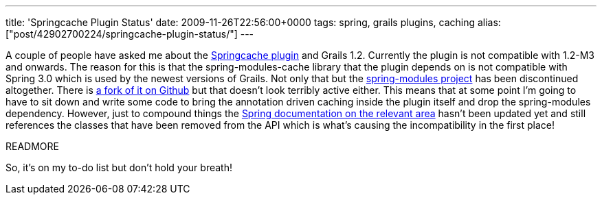 ---
title: 'Springcache Plugin Status'
date: 2009-11-26T22:56:00+0000
tags: spring, grails plugins, caching
alias: ["post/42902700224/springcache-plugin-status/"]
---

A couple of people have asked me about the http://grails.org/plugin/springcache[Springcache plugin] and Grails 1.2. Currently the plugin is not compatible with 1.2-M3 and onwards. The reason for this is that the spring-modules-cache library that the plugin depends on is not compatible with Spring 3.0 which is used by the newest versions of Grails. Not only that but the https://springmodules.dev.java.net/[spring-modules project] has been discontinued altogether. There is http://github.com/astubbs/spring-modules[a fork of it on Github] but that doesn't look terribly active either. This means that at some point I'm going to have to sit down and write some code to bring the annotation driven caching inside the plugin itself and drop the spring-modules dependency. However, just to compound things the http://static.springsource.org/spring/docs/3.0.x/spring-framework-reference/html/ch08s09.html#aop-autoproxy-metadata[Spring documentation on the relevant area] hasn't been updated yet and still references the classes that have been removed from the API which is what's causing the incompatibility in the first place!

READMORE

So, it's on my to-do list but don't hold your breath!
